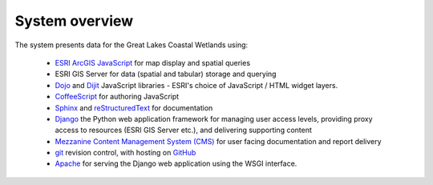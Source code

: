 System overview
===============

The system presents data for the Great Lakes Coastal Wetlands using:
    
 - `ESRI ArcGIS JavaScript <https://developers.arcgis.com/javascript/>`_
   for map display and spatial queries
 - ESRI GIS Server for data (spatial and tabular) storage and querying
 - `Dojo <http://dojotoolkit.org/>`_ and `Dijit <http://dojotoolkit.org/>`_
   JavaScript libraries - ESRI's choice of JavaScript / HTML widget layers.
 - `CoffeeScript <http://coffeescript.org/>`_ for authoring JavaScript
 - `Sphinx <http://sphinx-doc.org/>`_ and 
   `reStructuredText <http://docutils.sourceforge.net/rst.html>`_ for
   documentation
 - `Django <https://www.djangoproject.com/>`_ the Python web application
   framework for managing user access levels, providing proxy access to
   resources (ESRI GIS Server etc.), and delivering supporting content
 - `Mezzanine Content Management System (CMS) <http://mezzanine.jupo.org/>`_
   for user facing documentation and report delivery
 - `git <http://git-scm.com/>`_ revision control, with hosting on
   `GitHub <https://github.com/GreatLakesWetlands>`_
 - `Apache <http://httpd.apache.org/>`_ for serving the Django web application
   using the WSGI interface.
